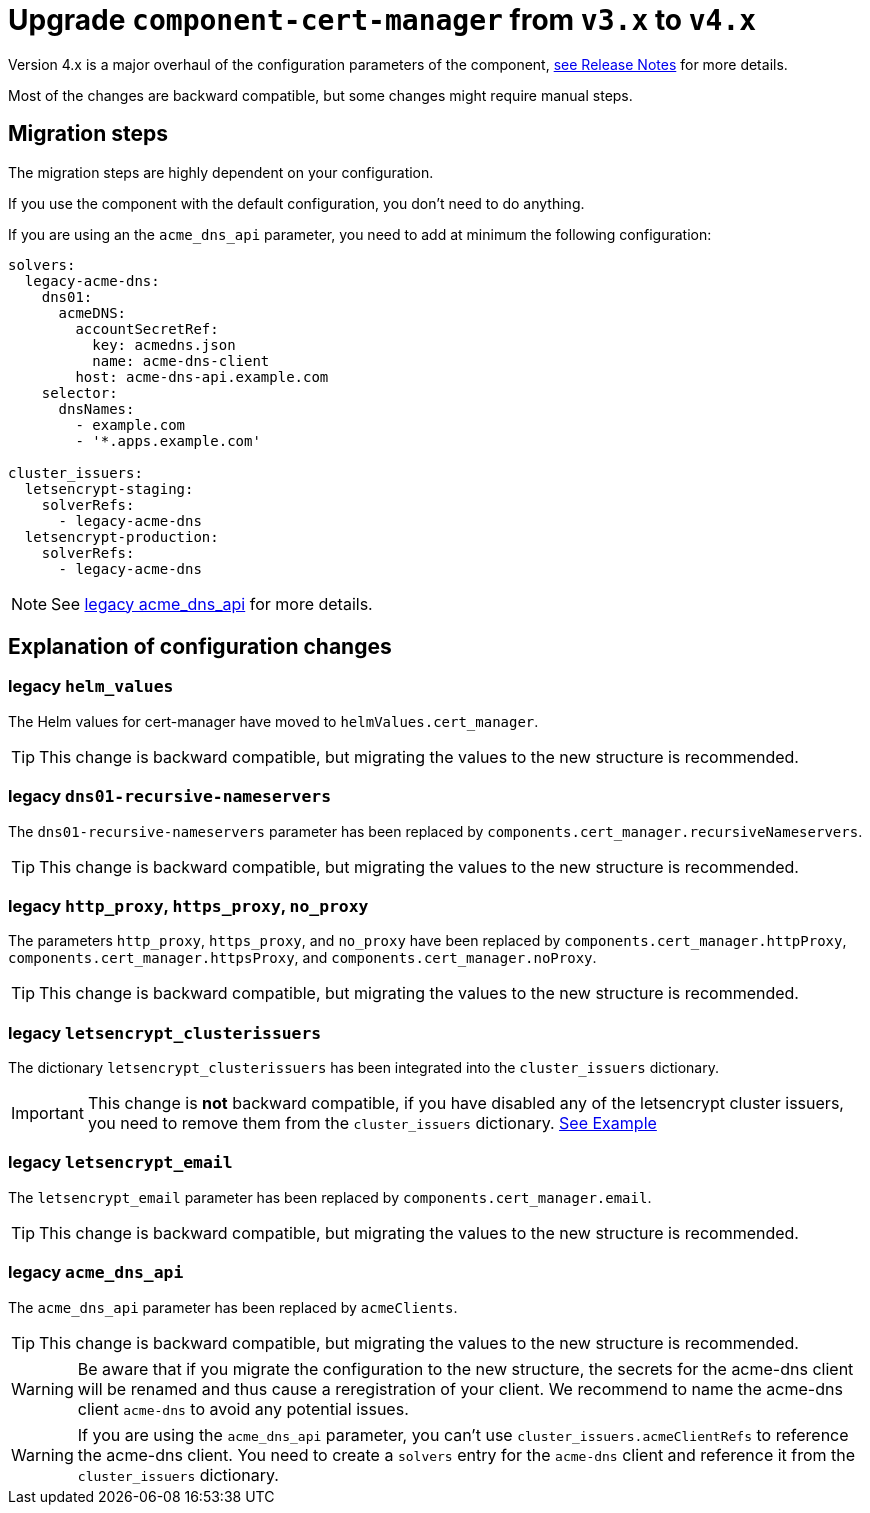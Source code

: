 = Upgrade `component-cert-manager` from `v3.x` to `v4.x`

Version 4.x is a major overhaul of the configuration parameters of the component,
https://github.com/projectsyn/component-cert-manager/releases/tag/v4.0.0[see Release Notes] for more details.

Most of the changes are backward compatible, but some changes might require manual steps.


== Migration steps

The migration steps are highly dependent on your configuration.

If you use the component with the default configuration, you don't need to do anything.

If you are using an the `acme_dns_api` parameter, you need to add at minimum the following configuration:

[source,yaml]
----
solvers:
  legacy-acme-dns:
    dns01:
      acmeDNS:
        accountSecretRef:
          key: acmedns.json
          name: acme-dns-client
        host: acme-dns-api.example.com
    selector:
      dnsNames:
        - example.com
        - '*.apps.example.com'

cluster_issuers:
  letsencrypt-staging:
    solverRefs:
      - legacy-acme-dns
  letsencrypt-production:
    solverRefs:
      - legacy-acme-dns
----

[NOTE]
====
See xref:#_legacy_acme_dns_api[legacy acme_dns_api] for more details.
====


== Explanation of configuration changes

=== legacy `helm_values`

The Helm values for cert-manager have moved to `helmValues.cert_manager`.

[TIP]
====
This change is backward compatible, but migrating the values to the new structure is recommended.
====

=== legacy `dns01-recursive-nameservers`

The `dns01-recursive-nameservers` parameter has been replaced by `components.cert_manager.recursiveNameservers`.

[TIP]
====
This change is backward compatible, but migrating the values to the new structure is recommended.
====

=== legacy `http_proxy`, `https_proxy`, `no_proxy`

The parameters `http_proxy`, `https_proxy`, and `no_proxy` have been replaced by `components.cert_manager.httpProxy`, `components.cert_manager.httpsProxy`, and `components.cert_manager.noProxy`.

[TIP]
====
This change is backward compatible, but migrating the values to the new structure is recommended.
====

=== legacy `letsencrypt_clusterissuers`

The dictionary `letsencrypt_clusterissuers` has been integrated into the `cluster_issuers` dictionary.

[IMPORTANT]
====
This change is *not* backward compatible, if you have disabled any of the letsencrypt cluster issuers, you need to remove them from the `cluster_issuers` dictionary.
xref:references/parameters.adoc#_cluster_issuers[See Example]
====

=== legacy `letsencrypt_email`

The `letsencrypt_email` parameter has been replaced by `components.cert_manager.email`.

[TIP]
====
This change is backward compatible, but migrating the values to the new structure is recommended.
====

=== legacy `acme_dns_api`

The `acme_dns_api` parameter has been replaced by `acmeClients`.

[TIP]
====
This change is backward compatible, but migrating the values to the new structure is recommended.
====

[WARNING]
====
Be aware that if you migrate the configuration to the new structure, the secrets for the acme-dns client will be renamed and thus cause a reregistration of your client.
We recommend to name the acme-dns client `acme-dns` to avoid any potential issues.
====

[WARNING]
====
If you are using the `acme_dns_api` parameter, you can't use `cluster_issuers.acmeClientRefs` to reference the acme-dns client.
You need to create a `solvers` entry for the `acme-dns` client and reference it from the `cluster_issuers` dictionary.
====

